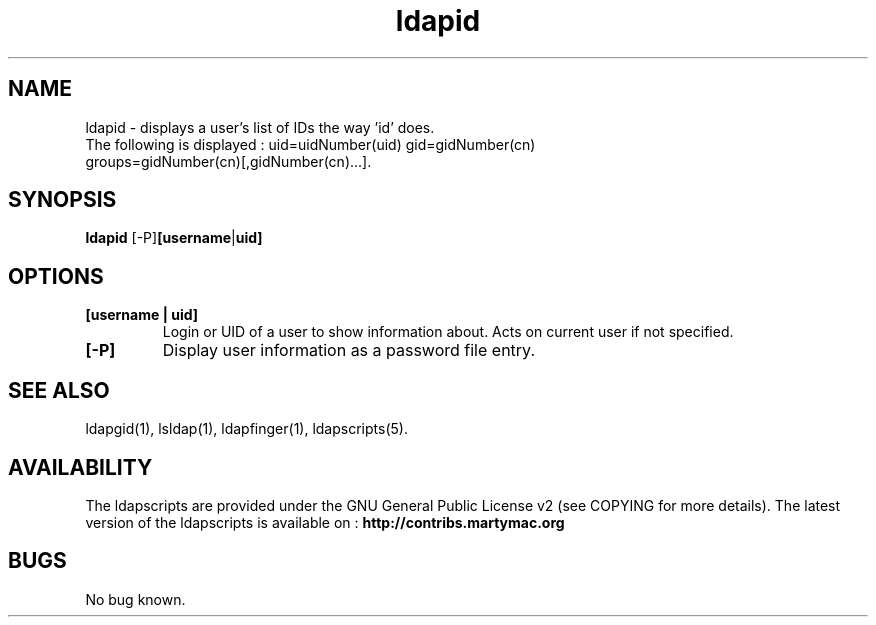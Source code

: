 .\" Copyright (C) 2008-2017 Ganaël LAPLANCHE
.\"
.\" This program is free software; you can redistribute it and/or
.\" modify it under the terms of the GNU General Public License
.\" as published by the Free Software Foundation; either version 2
.\" of the License, or (at your option) any later version.
.\"
.\" This program is distributed in the hope that it will be useful,
.\" but WITHOUT ANY WARRANTY; without even the implied warranty of
.\" MERCHANTABILITY or FITNESS FOR A PARTICULAR PURPOSE.  See the
.\" GNU General Public License for more details.
.\"
.\" You should have received a copy of the GNU General Public License
.\" along with this program; if not, write to the Free Software
.\" Foundation, Inc., 59 Temple Place - Suite 330, Boston, MA 02111-1307,
.\" USA.
.\"
.\" Ganael Laplanche
.\" ganael.laplanche@martymac.org
.\" http://contribs.martymac.org
.\"
.TH ldapid 1 "July 1, 2008"

.SH NAME
ldapid \- displays a user's list of IDs the way 'id' does.
.TP
The following is displayed : uid=uidNumber(uid) gid=gidNumber(cn) groups=gidNumber(cn)[,gidNumber(cn)...].

.SH SYNOPSIS
.B ldapid
.RB [-P] [username | uid]
 
.SH OPTIONS
.TP
.B [username | uid]
Login or UID of a user to show information about. Acts on current user if not specified.
.TP
.B [-P]
Display user information as a password file entry.

.SH "SEE ALSO"
ldapgid(1), lsldap(1), ldapfinger(1), ldapscripts(5).

.SH AVAILABILITY
The ldapscripts are provided under the GNU General Public License v2 (see COPYING for more details).
The latest version of the ldapscripts is available on :
.B http://contribs.martymac.org

.SH BUGS
No bug known.
